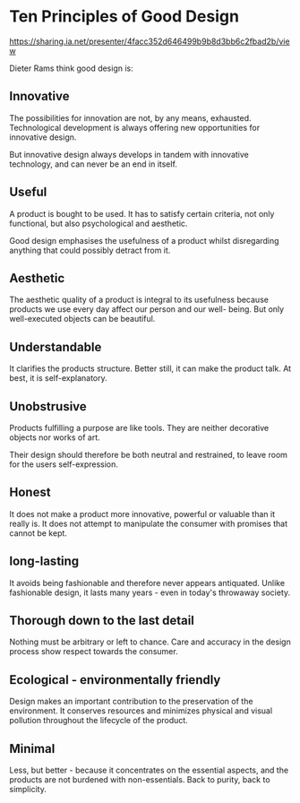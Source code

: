 * Ten Principles of Good Design
:PROPERTIES:
:CUSTOM_ID: ten-principles-of-good-design
:END:
https://sharing.ia.net/presenter/4facc352d646499b9b8d3bb6c2fbad2b/view

Dieter Rams think good design is:

** Innovative
:PROPERTIES:
:CUSTOM_ID: innovative
:END:
The possibilities for innovation are not, by any means, exhausted. Technological development is always offering new opportunities for innovative design.

But innovative design always develops in tandem with innovative technology, and can never be an end in itself.

** Useful
:PROPERTIES:
:CUSTOM_ID: useful
:END:
A product is bought to be used. It has to satisfy certain criteria, not only functional, but also psychological and aesthetic.

Good design emphasises the usefulness of a product whilst disregarding anything that could possibly detract from it.

** Aesthetic
:PROPERTIES:
:CUSTOM_ID: aesthetic
:END:
The aesthetic quality of a product is integral to its usefulness because products we use every day affect our person and our well- being. But only well-executed objects can be beautiful.

** Understandable
:PROPERTIES:
:CUSTOM_ID: understandable
:END:
It clarifies the products structure. Better still, it can make the product talk. At best, it is self-explanatory.

** Unobstrusive
:PROPERTIES:
:CUSTOM_ID: unobstrusive
:END:
Products fulfilling a purpose are like tools. They are neither decorative objects nor works of art.

Their design should therefore be both neutral and restrained, to leave room for the users self-expression.

** Honest
:PROPERTIES:
:CUSTOM_ID: honest
:END:
It does not make a product more innovative, powerful or valuable than it really is. It does not attempt to manipulate the consumer with promises that cannot be kept.

** long-lasting
:PROPERTIES:
:CUSTOM_ID: long-lasting
:END:
It avoids being fashionable and therefore never appears antiquated. Unlike fashionable design, it lasts many years - even in today's throwaway society.

** Thorough down to the last detail
:PROPERTIES:
:CUSTOM_ID: thorough-down-to-the-last-detail
:END:
Nothing must be arbitrary or left to chance. Care and accuracy in the design process show respect towards the consumer.

** Ecological - environmentally friendly
:PROPERTIES:
:CUSTOM_ID: ecological---environmentally-friendly
:END:
Design makes an important contribution to the preservation of the environment. It conserves resources and minimizes physical and visual pollution throughout the lifecycle of the product.

** Minimal
:PROPERTIES:
:CUSTOM_ID: minimal
:END:
Less, but better - because it concentrates on the essential aspects, and the products are not burdened with non-essentials. Back to purity, back to simplicity.
